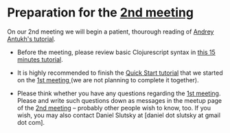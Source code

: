 
* Preparation for the [[http://www.meetup.com/Clojure-Israel/events/221324856/][2nd meeting]]

On our 2nd meeting we will begin a patient, thourough reading of
[[http://www.niwi.be/cljs-workshop/][Andrey Antukh's tutorial]].

- Before the meeting, please review basic Clojurescript syntax in [[https://github.com/shaunlebron/ClojureScript-Syntax-in-15-minutes][this
  15 minutes tutorial]]. 

- It is highly recommended to finish the [[https://github.com/clojure/clojurescript/wiki/Quick-Start][Quick Start tutorial]] that we started
  on the [[http://www.meetup.com/Clojure-Israel/events/220777364/][1st meeting ]](we are not planning to complete it together).

- Please think whether you have any questions regarding the [[http://www.meetup.com/Clojure-Israel/events/220777364/][1st
  meeting]]. Please and write such questions down as messages in the 
  meetup page of the [[http://www.meetup.com/Clojure-Israel/events/221324856/][2nd meeting]] -- probably other people
  wish to know, too. If you wish, you may also contact Daniel Slutsky
  at [daniel dot slutsky at gmail dot com].

